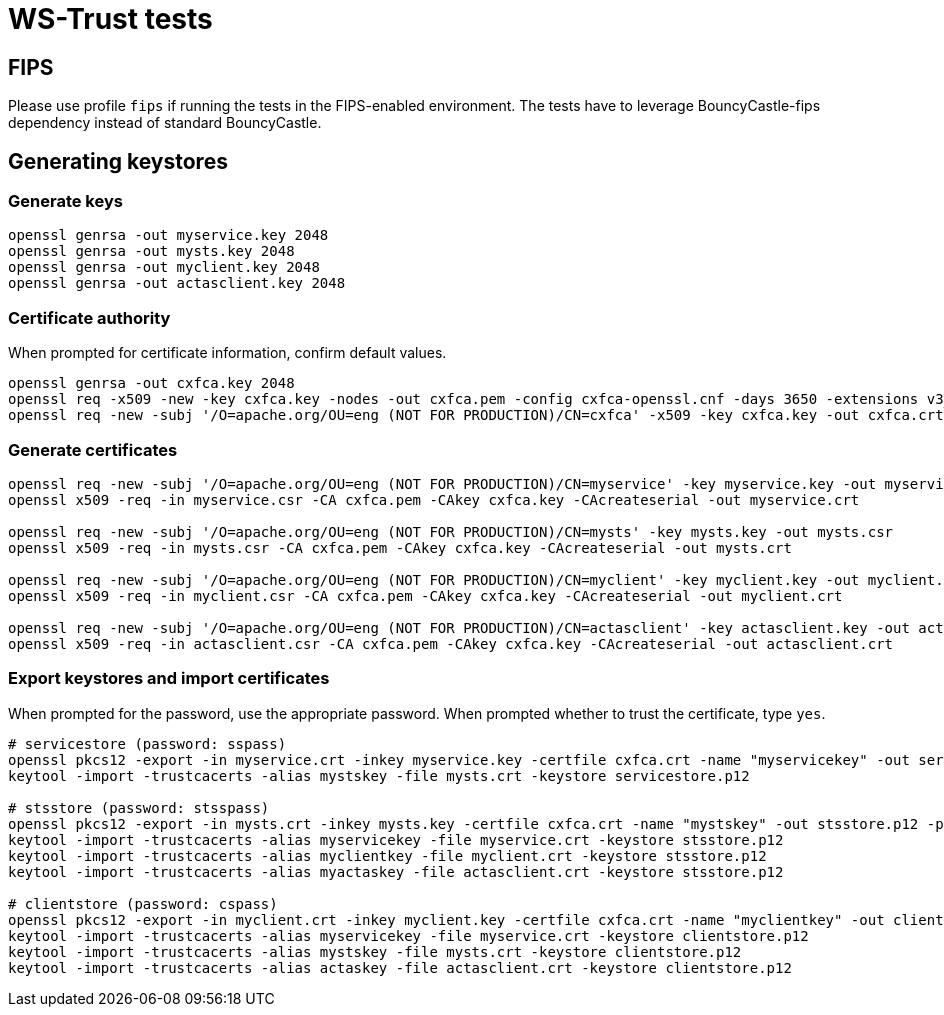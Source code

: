 = WS-Trust tests

== FIPS

Please use profile `fips` if running the tests in the FIPS-enabled environment. The tests have to leverage BouncyCastle-fips dependency instead of standard BouncyCastle.

== Generating keystores

=== Generate keys

```
openssl genrsa -out myservice.key 2048
openssl genrsa -out mysts.key 2048
openssl genrsa -out myclient.key 2048
openssl genrsa -out actasclient.key 2048
```

=== Certificate authority

When prompted for certificate information, confirm default values.

```
openssl genrsa -out cxfca.key 2048
openssl req -x509 -new -key cxfca.key -nodes -out cxfca.pem -config cxfca-openssl.cnf -days 3650 -extensions v3_req
openssl req -new -subj '/O=apache.org/OU=eng (NOT FOR PRODUCTION)/CN=cxfca' -x509 -key cxfca.key -out cxfca.crt
```

=== Generate certificates

```
openssl req -new -subj '/O=apache.org/OU=eng (NOT FOR PRODUCTION)/CN=myservice' -key myservice.key -out myservice.csr
openssl x509 -req -in myservice.csr -CA cxfca.pem -CAkey cxfca.key -CAcreateserial -out myservice.crt

openssl req -new -subj '/O=apache.org/OU=eng (NOT FOR PRODUCTION)/CN=mysts' -key mysts.key -out mysts.csr
openssl x509 -req -in mysts.csr -CA cxfca.pem -CAkey cxfca.key -CAcreateserial -out mysts.crt

openssl req -new -subj '/O=apache.org/OU=eng (NOT FOR PRODUCTION)/CN=myclient' -key myclient.key -out myclient.csr
openssl x509 -req -in myclient.csr -CA cxfca.pem -CAkey cxfca.key -CAcreateserial -out myclient.crt

openssl req -new -subj '/O=apache.org/OU=eng (NOT FOR PRODUCTION)/CN=actasclient' -key actasclient.key -out actasclient.csr
openssl x509 -req -in actasclient.csr -CA cxfca.pem -CAkey cxfca.key -CAcreateserial -out actasclient.crt
```

=== Export keystores and import certificates

When prompted for the password, use the appropriate password.
When prompted whether to trust the certificate, type `yes`.

```
# servicestore (password: sspass)
openssl pkcs12 -export -in myservice.crt -inkey myservice.key -certfile cxfca.crt -name "myservicekey" -out servicestore.p12 -passout pass:sspass -keypbe aes-256-cbc -certpbe aes-256-cbc
keytool -import -trustcacerts -alias mystskey -file mysts.crt -keystore servicestore.p12

# stsstore (password: stsspass)
openssl pkcs12 -export -in mysts.crt -inkey mysts.key -certfile cxfca.crt -name "mystskey" -out stsstore.p12 -passout pass:stsspass -keypbe aes-256-cbc -certpbe aes-256-cbc
keytool -import -trustcacerts -alias myservicekey -file myservice.crt -keystore stsstore.p12
keytool -import -trustcacerts -alias myclientkey -file myclient.crt -keystore stsstore.p12
keytool -import -trustcacerts -alias myactaskey -file actasclient.crt -keystore stsstore.p12

# clientstore (password: cspass)
openssl pkcs12 -export -in myclient.crt -inkey myclient.key -certfile cxfca.crt -name "myclientkey" -out clientstore.p12 -passout pass:cspass -keypbe aes-256-cbc -certpbe aes-256-cbc
keytool -import -trustcacerts -alias myservicekey -file myservice.crt -keystore clientstore.p12
keytool -import -trustcacerts -alias mystskey -file mysts.crt -keystore clientstore.p12
keytool -import -trustcacerts -alias actaskey -file actasclient.crt -keystore clientstore.p12
```